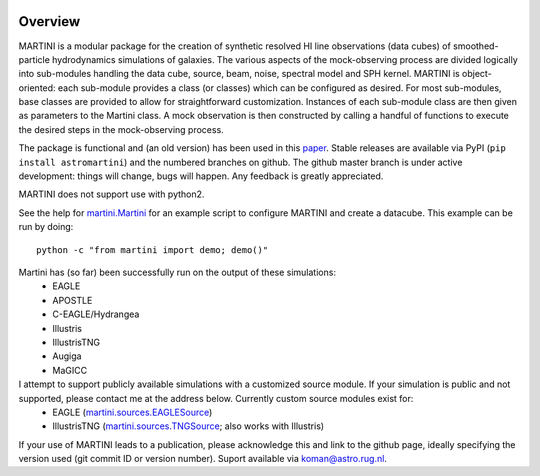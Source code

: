 .. image:: martini_banner.png
	   
Overview	   
========

MARTINI is a modular package for the creation of synthetic resolved HI line observations (data cubes) of smoothed-particle hydrodynamics simulations of galaxies. The various aspects of the mock-observing process are divided logically into sub-modules handling the data cube, source, beam, noise, spectral model and SPH kernel. MARTINI is object-oriented: each sub-module provides a class (or classes) which can be configured as desired. For most sub-modules, base classes are provided to allow for straightforward customization. Instances of each sub-module class are then given as parameters to the Martini class. A mock observation is then constructed by calling a handful of functions to execute the desired steps in the mock-observing process.

The package is functional and (an old version) has been used in this paper_. Stable releases are available via PyPI (``pip install astromartini``) and the numbered branches on github. The github master branch is under active development: things will change, bugs will happen. Any feedback is greatly appreciated.

.. _paper: https://ui.adsabs.harvard.edu/#abs/2019MNRAS.482..821O/abstract

MARTINI does not support use with python2.

See the help for martini.Martini_ for an example script to configure MARTINI and create a datacube. This example can be run by doing::
  
  python -c "from martini import demo; demo()"

.. _martini.Martini: https://kyleaoman.github.io/martini/build/html/martini.html

Martini has (so far) been successfully run on the output of these simulations:
 - EAGLE
 - APOSTLE
 - C-EAGLE/Hydrangea
 - Illustris
 - IllustrisTNG
 - Augiga
 - MaGICC
I attempt to support publicly available simulations with a customized source module. If your simulation is public and not supported, please contact me at the address below. Currently custom source modules exist for:
 - EAGLE (martini.sources.EAGLESource_)
 - IllustrisTNG (martini.sources.TNGSource_; also works with Illustris)

.. _martini.sources.EAGLESource: https://kyleaoman.github.io/martini/build/html/source.html#martini.sources.EAGLESource
.. _martini.sources.TNGSource: https://kyleaoman.github.io/martini/build/html/source.html#martini.sources.TNGSource
   
If your use of MARTINI leads to a publication, please acknowledge this and link to the github page, ideally specifying the version used (git commit ID or version number). Suport available via koman@astro.rug.nl.

.. _koman@astro.rug.nl: mailto:koman@astro.rug.nl
